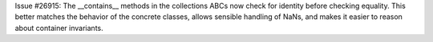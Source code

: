 Issue #26915:  The __contains__ methods in the collections ABCs now check
for identity before checking equality.  This better matches the behavior
of the concrete classes, allows sensible handling of NaNs, and makes it
easier to reason about container invariants.
